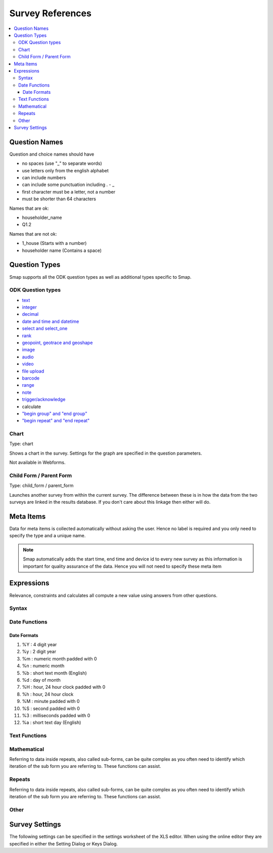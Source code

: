 Survey References
=================

.. contents::
 :local:

.. _question-names:

Question Names
--------------

Question and choice names should have

*  no spaces (use "_" to separate words)
*  use letters only from the english alphabet
*  can include numbers
*  can include some punctuation including . - _
*  first character must be a letter, not a number
*  must be shorter than 64 characters

Names that are ok:

*  householder_name
*  Q1.2

Names that are not ok:

*  1_house  (Starts with a number)
*  householder name   (Contains a space)

Question Types
--------------

Smap supports all the ODK question types as well as additional types specific to Smap.

ODK Question types
++++++++++++++++++

*  `text <http://docs.opendatakit.org/form-question-types/#default-text-widget>`_
*  `integer <https://docs.opendatakit.org/form-question-types/#integer-widget>`_
*  `decimal <https://docs.opendatakit.org/form-question-types/#decimal-widget>`_
*  `date and time and datetime <https://docs.opendatakit.org/form-question-types/#date-and-time-widgets>`_
*  `select and select_one <https://docs.opendatakit.org/form-question-types/#select-widgets>`_
*  `rank <https://docs.opendatakit.org/form-question-types/#rank-widget>`_
*  `geopoint, geotrace and geoshape <https://docs.opendatakit.org/form-question-types/#location-widgets>`_
*  `image <https://docs.opendatakit.org/form-question-types/#image-widgets>`_
*  `audio <https://docs.opendatakit.org/form-question-types/#audio-widget>`_
*  `video <https://docs.opendatakit.org/form-question-types/#video-widgets>`_
*  `file upload <https://docs.opendatakit.org/form-question-types/#file-upload-widget>`_
*  `barcode <https://docs.opendatakit.org/form-question-types/#barcode-widget>`_
*  `range <https://docs.opendatakit.org/form-question-types/#range-widgets>`_
*  `note <https://docs.opendatakit.org/form-question-types/#note-widget>`_
*  `trigger/acknowledge <https://docs.opendatakit.org/form-question-types/#trigger-acknowledge-widget>`_
*   calculate
*  `"begin group" and "end group" <https://docs.opendatakit.org/form-logic/#groups>`_
*  `"begin repeat" and "end repeat" <https://docs.opendatakit.org/form-logic/#id26>`_
 
Chart
+++++

Type:  chart

Shows a chart in the survey. Settings for the graph are specified in the question parameters.

Not available in Webforms.
 
Child Form / Parent Form
+++++++++++++++++++++++++

Type:  child_form / parent_form

Launches another survey from within the current survey. The difference between these is in how the data from the two surveys
are linked in the results database.  If you don't care about this linkage then either will do.

.. _meta_items:

Meta Items
----------

Data for meta items is collected automatically without asking the user.  Hence no label is required and you 
only need to specify the type and a unique name.  

.. note::

  Smap automatically adds the start time, end time and device id 
  to every new survey as this information is important for quality assurance of the data. Hence
  you will not need to specify these meta item	
  
.. csv-table:: Meta Items:
  :width: 50
  :widths: 10,40
  :header-rows: 1
  :file: tables/meta.csv


.. _expression-reference:

Expressions
-----------

Relevance, constraints and calculates all compute a new value using answers from other questions. 

Syntax
+++++++

.. csv-table:: Syntax:
  :width: 70
  :widths: 10,10, 10, 40
  :header-rows: 1
  :file: tables/syntax.csv

Date Functions
++++++++++++++

.. csv-table:: Date Functions:
  :width: 80
  :widths: 20,20,40
  :header-rows: 1
  :file: tables/datefns.csv

Date Formats
^^^^^^^^^^^^

1.	%Y    :   4 digit year
2.	%y    :   2 digit year
3.	%m   :   numeric month padded with 0
4.	%n    :   numeric month
5.	%b    :   short text month (English)
6.	%d    :   day of month
7.	%H   :   hour, 24 hour clock padded with 0
8.	%h    :   hour, 24 hour clock
9.	%M  :   minute padded with 0
10.	%S    :   second padded with 0
11.	%3    :   milliseconds padded with 0
12.	%a    :   short text day (English)   

Text Functions
++++++++++++++


.. csv-table:: Text Functions:
  :width: 80
  :widths: 20,20,40
  :header-rows: 1
  :file: tables/textfns.csv
  
Mathematical
++++++++++++

Referring to data inside repeats, also called sub-forms, can be quite complex as you often need to identify which iteration of the 
sub form you are referring to.  These functions can assist.

.. csv-table:: Math Functions:
  :width: 80
  :widths: 20,20,40
  :header-rows: 1
  :file: tables/mathfns.csv
  
Repeats
+++++++

Referring to data inside repeats, also called sub-forms, can be quite complex as you often need to identify which iteration of the 
sub form you are referring to.  These functions can assist.

.. csv-table:: Repeat Functions:
  :width: 80
  :widths: 20,20,40
  :header-rows: 1
  :file: tables/repeatfns.csv

Other
+++++

.. csv-table:: Other Functions:
  :width: 80
  :widths: 20,20,40
  :header-rows: 1
  :file: tables/otherfns.csv

.. _settings-reference:

Survey Settings
---------------

The following settings can be specified in the settings worksheet of the XLS editor.  When using the online
editor they are specified in either the Setting Dialog or Keys Dialog.  
  
.. csv-table:: Settings:
  :width: 70
  :widths: 10,40, 20
  :header-rows: 1
  :file: tables/settings.csv









